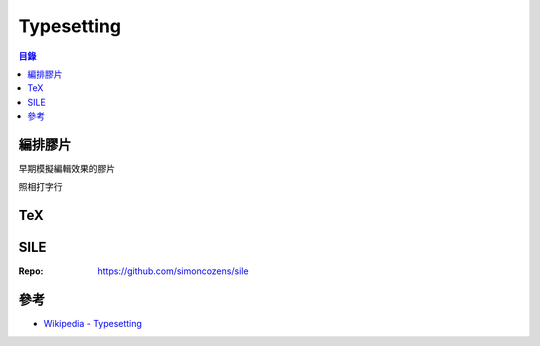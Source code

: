 ========================================
Typesetting
========================================


.. contents:: 目錄


編排膠片
========================================

早期模擬編輯效果的膠片

照相打字行

.. image:: /images/typesetting/編排膠片.jpg



TeX
========================================



SILE
========================================

:Repo: https://github.com/simoncozens/sile



參考
========================================

* `Wikipedia - Typesetting <https://en.wikipedia.org/wiki/Typesetting>`_
